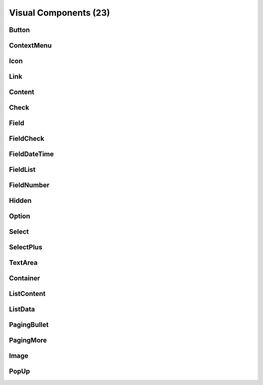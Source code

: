 
Visual Components (23)
======================


Button
------

ContextMenu
-----------

Icon
----

Link
----

Content
-------

Check
-----

Field
-----

FieldCheck
----------

FieldDateTime
-------------

FieldList
---------

FieldNumber
-----------

Hidden
------

Option
------

Select
------

SelectPlus
----------

TextArea
--------

Container
---------

ListContent
-----------

ListData
--------

PagingBullet
------------

PagingMore
----------

Image
-----

PopUp
-----
